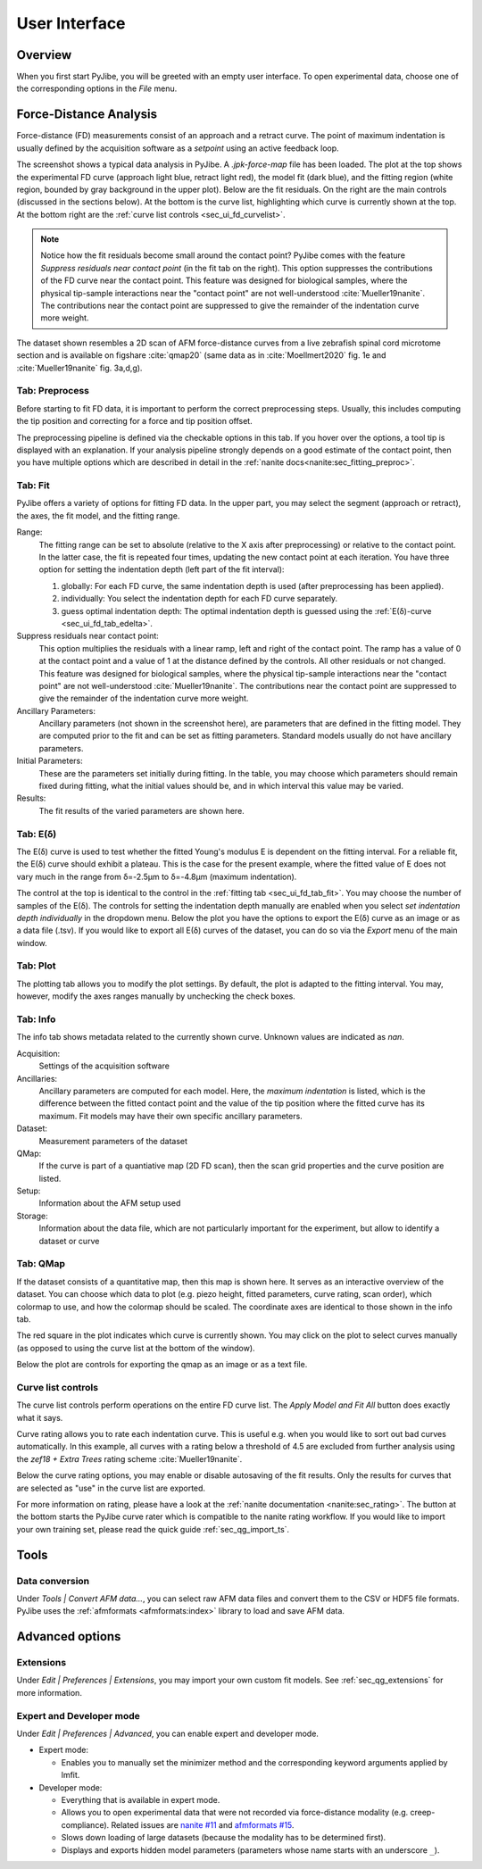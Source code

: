==============
User Interface
==============


Overview
========
When you first start PyJibe, you will be greeted with an empty user interface.
To open experimental data, choose one of the corresponding options in the
*File* menu. 


Force-Distance Analysis
=======================
Force-distance (FD) measurements consist of an approach and a retract curve.
The point of maximum indentation is usually defined by the acquisition
software as a *setpoint* using an active feedback loop.

.. image:: scrots/ui_fd_main.png
    :target: _images/ui_fd_main.png
    :align: right
    :scale: 20%

The screenshot shows a typical data analysis in PyJibe. A *.jpk-force-map*
file has been loaded. The plot at the top shows the experimental FD curve
(approach light blue, retract light red), the model fit (dark blue), and the
fitting region (white region, bounded by gray background in the upper plot).
Below are the fit residuals. On the right
are the main controls (discussed in the sections below). At the bottom
is the curve list, highlighting which curve is currently shown at the top.
At the bottom right are the :ref:`curve list controls <sec_ui_fd_curvelist>`.

.. note::
    Notice how the fit residuals become small around the contact point?
    PyJibe comes with the feature *Suppress residuals near contact point*
    (in the fit tab on the right). This option suppresses the contributions
    of the FD curve near the contact point.
    This feature was designed for biological samples, where the physical
    tip-sample interactions near the "contact point" are not well-understood
    :cite:`Mueller19nanite`. The contributions near the contact point are
    suppressed to give the remainder of the indentation curve more weight.
    

The dataset shown resembles a 2D scan of AFM force-distance curves from a
live zebrafish spinal cord microtome section and is available on figshare
:cite:`qmap20` (same data as in :cite:`Moellmert2020` fig. 1e
and :cite:`Mueller19nanite` fig. 3a,d,g).


Tab: Preprocess
---------------
.. image:: scrots/ui_fd_tab_preproc.png
    :target: _images/ui_fd_tab_preproc.png
    :align: right
    :scale: 65%

Before starting to fit FD data, it is important to perform the correct
preprocessing steps. Usually, this includes computing the tip position
and correcting for a force and tip position offset.

The preprocessing pipeline is defined via the checkable options in this
tab. If you hover over the options, a tool tip is displayed with an
explanation. If your analysis pipeline strongly depends on a good
estimate of the contact point, then you have multiple options which are
described in detail in the :ref:`nanite docs<nanite:sec_fitting_preproc>`.


.. _sec_ui_fd_tab_fit:

Tab: Fit
--------
.. image:: scrots/ui_fd_tab_fit.png
    :target: _images/ui_fd_tab_fit.png
    :align: right
    :scale: 65%

PyJibe offers a variety of options for fitting FD data. In the upper part,
you may select the segment (approach or retract), the axes, the fit model,
and the fitting range.

Range:
    The fitting range can be set to absolute (relative to
    the X axis after preprocessing) or relative to the contact point. In the
    latter case, the fit is repeated four times, updating the new contact
    point at each iteration.
    You have three option for setting the indentation depth (left part
    of the fit interval):
    
    1. globally: For each FD curve, the same indentation depth is used
       (after preprocessing has been applied).
    2. individually: You select the indentation depth for each FD curve
       separately.
    3. guess optimal indentation depth: The optimal indentation depth
       is guessed using the :ref:`E(δ)-curve <sec_ui_fd_tab_edelta>`.  

Suppress residuals near contact point:
    This option multiplies the residuals with a linear ramp, left and right
    of the contact point. The ramp has a value of 0 at the contact point
    and a value of 1 at the distance defined by the controls. All other
    residuals or not changed.
    This feature was designed for biological samples, where the physical
    tip-sample interactions near the "contact point" are not well-understood
    :cite:`Mueller19nanite`. The contributions near the contact point are
    suppressed to give the remainder of the indentation curve more weight.

Ancillary Parameters:
    Ancillary parameters (not shown in the screenshot here), are parameters
    that are defined in the fitting model. They are computed prior to the
    fit and can be set as fitting parameters. Standard models usually do
    not have ancillary parameters.

Initial Parameters:
    These are the parameters set initially during fitting. In the table, you
    may choose which parameters should remain fixed during fitting, what
    the initial values should be, and in which interval this value may be
    varied. 

Results:
    The fit results of the varied parameters are shown here.


.. _sec_ui_fd_tab_edelta:

Tab: E(δ)
---------
.. image:: scrots/ui_fd_tab_edelta.png
    :target: _images/ui_fd_tab_edelta.png
    :align: right
    :scale: 65%

The E(δ) curve is used to test whether the fitted Young's modulus E is
dependent on the fitting interval. For a reliable fit, the E(δ) curve should
exhibit a plateau. This is the case for the present example, where the fitted
value of E does not vary much in the range from δ=-2.5µm to δ=-4.8µm (maximum
indentation).

The control at the top is identical to the control in the :ref:`fitting tab
<sec_ui_fd_tab_fit>`. You may choose the number of samples of the E(δ).
The controls for setting the indentation depth manually are enabled when
you select *set indentation depth individually* in the dropdown menu.
Below the plot you have the options to export the E(δ) curve as an image
or as a data file (.tsv). If you would like to export all E(δ) curves of
the dataset, you can do so via the *Export* menu of the main window.


.. _sec_ui_fd_tab_plot:

Tab: Plot
---------
.. image:: scrots/ui_fd_tab_plot.png
    :target: _images/ui_fd_tab_plot.png
    :align: right
    :scale: 65%

The plotting tab allows you to modify the plot settings. By default, the plot
is adapted to the fitting interval. You may, however, modify the axes ranges
manually by unchecking the check boxes. 


.. _sec_ui_fd_tab_info:

Tab: Info
---------
.. image:: scrots/ui_fd_tab_info.png
    :target: _images/ui_fd_tab_info.png
    :align: right
    :scale: 65%

The info tab shows metadata related to the currently shown curve.
Unknown values are indicated as *nan*.

Acquisition:
    Settings of the acquisition software

Ancillaries:
    Ancillary parameters are computed for each model. Here, the
    *maximum indentation* is listed, which is the difference between
    the fitted contact point and the value of the tip position where
    the fitted curve has its maximum. Fit models may have their own
    specific ancillary parameters.

Dataset:
    Measurement parameters of the dataset

QMap:
    If the curve is part of a quantiative map (2D FD scan), then
    the scan grid properties and the curve position are listed.

Setup:
    Information about the AFM setup used

Storage:
    Information about the data file, which are not particularly important
    for the experiment, but allow to identify a dataset or curve

.. _sec_ui_fd_tab_qmap:

Tab: QMap
---------
.. image:: scrots/ui_fd_tab_qmap.png
    :target: _images/ui_fd_tab_qmap.png
    :align: right
    :scale: 65%

If the dataset consists of a quantitative map, then this map is shown
here. It serves as an interactive overview of the dataset.
You can choose which data to plot (e.g. piezo height, fitted parameters,
curve rating, scan order), which colormap to use, and how the colormap should
be scaled. The coordinate axes are identical to those shown in the info tab.

The red square in the plot indicates which curve is currently shown. You may
click on the plot to select curves manually (as opposed to using the
curve list at the bottom of the window).

Below the plot are controls for exporting the qmap as an image or as a text
file.

.. _sec_ui_fd_curvelist:

Curve list controls
-------------------
.. image:: scrots/ui_fd_curve_controls.png
    :target: _images/ui_fd_curve_controls.png
    :align: right
    :scale: 65%

The curve list controls perform operations on the entire FD curve list.
The *Apply Model and Fit All* button does exactly what it says.

Curve rating allows you to rate each indentation curve. This is useful
e.g. when you would like to sort out bad curves automatically. In this example,
all curves with a rating below a threshold of 4.5 are excluded from further
analysis using the *zef18 + Extra Trees* rating scheme :cite:`Mueller19nanite`.

Below the curve rating options, you may enable or disable autosaving of the
fit results. Only the results for curves that are selected as "use" in the
curve list are exported.

For more information on rating, please have a look at the :ref:`nanite
documentation <nanite:sec_rating>`.
The button at the bottom starts the PyJibe curve rater which is compatible
to the nanite rating workflow. If you would like to import your own training
set, please read the quick guide :ref:`sec_qg_import_ts`.

Tools
=====

Data conversion
---------------
Under *Tools | Convert AFM data...*, you can select raw AFM data files and
convert them to the CSV or HDF5 file formats. PyJibe uses the :ref:`afmformats
<afmformats:index>` library to load and save AFM data.


Advanced options
================

Extensions
----------
Under *Edit | Preferences | Extensions*, you may import your own custom
fit models. See :ref:`sec_qg_extensions` for more information.

Expert and Developer mode
-------------------------

Under *Edit | Preferences | Advanced*, you can enable expert and developer
mode.

- Expert mode:

  - Enables you to manually set the minimizer method and the corresponding
    keyword arguments applied by lmfit.

- Developer mode:

  - Everything that is available in expert mode.
  - Allows you to open experimental data that were not recorded via
    force-distance modality (e.g. creep-compliance). Related issues are
    `nanite #11 <https://github.com/AFM-analysis/nanite/issues/11>`_ and
    `afmformats #15 <https://github.com/AFM-analysis/afmformats/issues/15>`_.
  - Slows down loading of large datasets (because the modality has to be
    determined first).
  - Displays and exports hidden model parameters (parameters whose name
    starts with an underscore ``_``).
